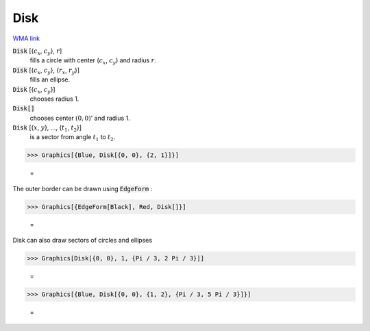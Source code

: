 Disk
====

`WMA link <https://reference.wolfram.com/language/ref/Disk.html>`_


:code:`Disk` [{:math:`c_x`, :math:`c_y`}, :math:`r`]
    fills a circle with center (:math:`c_x`, :math:`c_y`) and radius :math:`r`.

:code:`Disk` [{:math:`c_x`, :math:`c_y`}, {:math:`r_x`, :math:`r_y`}]
    fills an ellipse.

:code:`Disk` [{:math:`c_x`, :math:`c_y`}]
    chooses radius 1.

:code:`Disk[]`
    chooses center :math:`(0, 0)`' and radius 1.

:code:`Disk` [{:math:`x`, :math:`y`}, ..., {:math:`t_1`, :math:`t_2`}]
    is a sector from angle :math:`t_1` to :math:`t_2`.





>>> Graphics[{Blue, Disk[{0, 0}, {2, 1}]}]

    =
.. image:: asy_Reference_of_Built-in_Symbols_Drawing_Graphics_Disk_ha1zq6ma.png
    :align: center




The outer border can be drawn using :code:`EdgeForm` :

>>> Graphics[{EdgeForm[Black], Red, Disk[]}]

    =
.. image:: asy_Reference_of_Built-in_Symbols_Drawing_Graphics_Disk_aarnpalc.png
    :align: center




Disk can also draw sectors of circles and ellipses

>>> Graphics[Disk[{0, 0}, 1, {Pi / 3, 2 Pi / 3}]]

    =
.. image:: asy_Reference_of_Built-in_Symbols_Drawing_Graphics_Disk_rhc4mvn9.png
    :align: center



>>> Graphics[{Blue, Disk[{0, 0}, {1, 2}, {Pi / 3, 5 Pi / 3}]}]

    =
.. image:: asy_Reference_of_Built-in_Symbols_Drawing_Graphics_Disk_eodc5g7g.png
    :align: center



